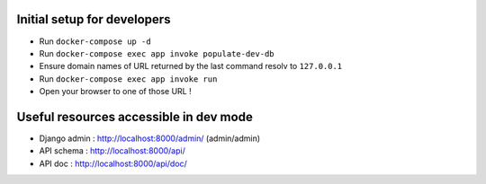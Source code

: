 Initial setup for developers
============================
- Run ``docker-compose up -d``
- Run ``docker-compose exec app invoke populate-dev-db``
- Ensure domain names of URL returned by the last command resolv to ``127.0.0.1``
- Run ``docker-compose exec app invoke run``
- Open your browser to one of those URL !

Useful resources accessible in dev mode
=======================================
- Django admin : http://localhost:8000/admin/ (admin/admin)
- API schema : http://localhost:8000/api/
- API doc : http://localhost:8000/api/doc/
